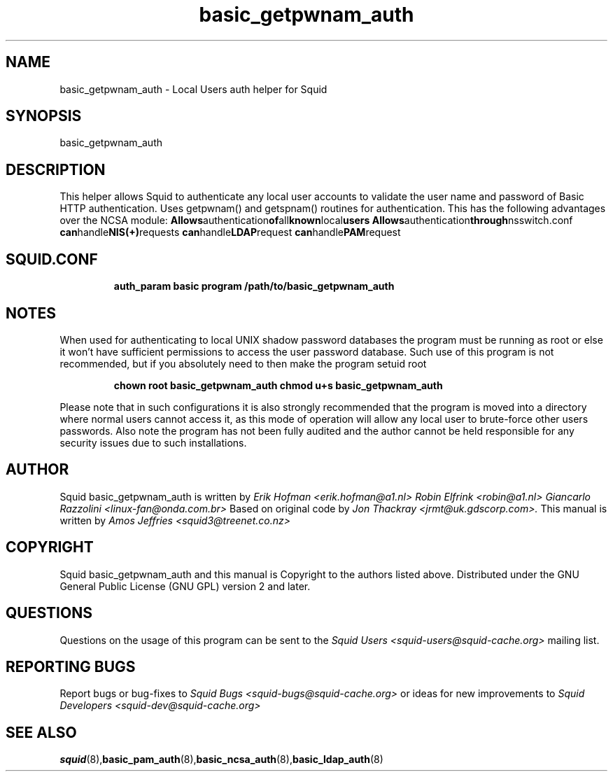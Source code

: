 .TH basic_getpwnam_auth 8 "Squid getpwnam Authenticator"
.
.SH NAME
basic_getpwnam_auth - Local Users auth helper for Squid
.
.SH SYNOPSIS
basic_getpwnam_auth
.
.SH DESCRIPTION
This helper allows Squid to authenticate any local user accounts
to validate the user name and password of Basic HTTP authentication.
.
Uses getpwnam() and getspnam() routines for authentication.
This has the following advantages over the NCSA module:
.
.BR Allows authentication of all known local users
.BR Allows authentication through nsswitch.conf
.BR can handle NIS(+) requests
.BR can handle LDAP request
.BR can handle PAM request
.
.SH SQUID.CONF
.
.RS
.B auth_param basic program /path/to/basic_getpwnam_auth
.RE
.
.SH NOTES
.
When used for authenticating to local UNIX shadow password databases
the program must be running as root or else it won't have sufficient
permissions to access the user password database. Such use of this
program is not recommended, but if you absolutely need to then make
the program setuid root
.RS
.P
.B chown root basic_getpwnam_auth
.BR
.B chmod u+s basic_getpwnam_auth
.RE
.P
Please note that in such configurations it is also strongly recommended
that the program is moved into a directory where normal users cannot
access it, as this mode of operation will allow any local user to
brute-force other users passwords. Also note the program has not been
fully audited and the author cannot be held responsible for any security
issues due to such installations.
.
.SH AUTHOR
Squid basic_getpwnam_auth is written by
.I Erik Hofman <erik.hofman@a1.nl>
.I Robin Elfrink <robin@a1.nl>
.I Giancarlo Razzolini <linux-fan@onda.com.br>
.
Based on original code by
.I Jon Thackray <jrmt@uk.gdscorp.com>.
.
This manual is written by
.I Amos Jeffries <squid3@treenet.co.nz>
.
.SH COPYRIGHT
Squid basic_getpwnam_auth and this manual is Copyright to the authors
listed above.
.
Distributed under the GNU General Public License (GNU GPL) version 2 and later.
.
.SH QUESTIONS
Questions on the usage of this program can be sent to the
.I Squid Users <squid-users@squid-cache.org>
mailing list.
.
.SH REPORTING BUGS
Report bugs or bug-fixes to
.I Squid Bugs <squid-bugs@squid-cache.org>
or ideas for new improvements to 
.I Squid Developers <squid-dev@squid-cache.org>
.
.SH "SEE ALSO"
.BR squid (8), basic_pam_auth (8), basic_ncsa_auth (8), basic_ldap_auth (8)
